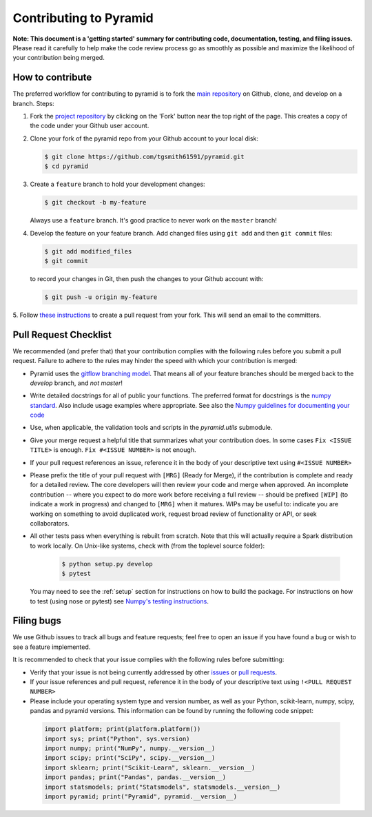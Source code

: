 .. _contrib:

=======================
Contributing to Pyramid
=======================

**Note: This document is a 'getting started' summary for contributing code,
documentation, testing, and filing issues.** Please read it carefully to help
make the code review process go as smoothly as possible and maximize the
likelihood of your contribution being merged.

How to contribute
-----------------

The preferred workflow for contributing to pyramid is to fork the
`main repository <https://github.com/tgsmith61591/pyramid>`_ on
Github, clone, and develop on a branch. Steps:

1. Fork the `project repository <https://github.com/tgsmith61591/pyramid>`_
   by clicking on the 'Fork' button near the top right of the page. This
   creates a copy of the code under your Github user account.

2. Clone your fork of the pyramid repo from your Github account to your
   local disk:

   .. code-block:: bash

       $ git clone https://github.com/tgsmith61591/pyramid.git
       $ cd pyramid

3. Create a ``feature`` branch to hold your development changes:

   .. code-block:: bash

       $ git checkout -b my-feature

   Always use a ``feature`` branch. It's good practice to never work on the ``master`` branch!

4. Develop the feature on your feature branch. Add changed files using ``git add`` and then ``git commit`` files:

   .. code-block:: bash

       $ git add modified_files
       $ git commit

   to record your changes in Git, then push the changes to your Github account with:

   .. code-block:: bash

       $ git push -u origin my-feature

5. Follow `these instructions <https://help.github.com/articles/creating-a-pull-request-from-a-fork>`_
to create a pull request from your fork. This will send an email to the committers.

Pull Request Checklist
----------------------

We recommended (and prefer that) that your contribution complies with the
following rules before you submit a pull request. Failure to adhere to the
rules may hinder the speed with which your contribution is merged:

-  Pyramid uses the `gitflow branching model <http://nvie.com/posts/a-successful-git-branching-model/>`_.
   That means all of your feature branches should be merged back to the `develop`
   branch, and *not* `master`!

-  Write detailed docstrings for all of public your functions. The preferred
   format for docstrings is the `numpy standard <https://github.com/numpy/numpy/blob/master/doc/HOWTO_DOCUMENT.rst.txt#docstring-standard>`_.
   Also include usage examples where appropriate. See also the
   `Numpy guidelines for documenting your code  <https://numpydoc.readthedocs.io/en/latest/>`_

-  Use, when applicable, the validation tools and scripts in the
   `pyramid.utils` submodule.

-  Give your merge request a helpful title that summarizes what your
   contribution does. In some cases ``Fix <ISSUE TITLE>`` is enough.
   ``Fix #<ISSUE NUMBER>`` is not enough.

-  If your pull request references an issue, reference it in the body of your
   descriptive text using ``#<ISSUE NUMBER>``

-  Please prefix the title of your pull request with ``[MRG]`` (Ready for
   Merge), if the contribution is complete and ready for a detailed review.
   The core developers will then review your code and merge when approved.
   An incomplete contribution -- where you expect to do more work before
   receiving a full review -- should be prefixed ``[WIP]`` (to indicate a work
   in progress) and changed to ``[MRG]`` when it matures. WIPs may be useful
   to: indicate you are working on something to avoid duplicated work,
   request broad review of functionality or API, or seek collaborators.

-  All other tests pass when everything is rebuilt from scratch. Note that this
   will actually require a Spark distribution to work locally.
   On Unix-like systems, check with (from the toplevel source folder):

      .. code-block:: bash

          $ python setup.py develop
          $ pytest

   You may need to see the :ref:`setup` section for instructions on how
   to build the package. For instructions on how to test (using nose or pytest)
   see `Numpy's testing instructions <https://github.com/numpy/numpy/blob/master/doc/TESTS.rst.txt>`_.

.. _filing_bugs:

Filing bugs
-----------
We use Github issues to track all bugs and feature requests; feel free to
open an issue if you have found a bug or wish to see a feature implemented.

It is recommended to check that your issue complies with the
following rules before submitting:

-  Verify that your issue is not being currently addressed by other
   `issues <https://github.com/tgsmith61591/pyramid/issues>`_
   or `pull requests <https://github.com/tgsmith61591/pyramid/pulls>`_.

-  If your issue references and pull request, reference it in the body of your
   descriptive text using ``!<PULL REQUEST NUMBER>``

-  Please include your operating system type and version number, as well
   as your Python, scikit-learn, numpy, scipy, pandas and pyramid versions. This
   information can be found by running the following code snippet:

  .. code-block:: python

      import platform; print(platform.platform())
      import sys; print("Python", sys.version)
      import numpy; print("NumPy", numpy.__version__)
      import scipy; print("SciPy", scipy.__version__)
      import sklearn; print("Scikit-Learn", sklearn.__version__)
      import pandas; print("Pandas", pandas.__version__)
      import statsmodels; print("Statsmodels", statsmodels.__version__)
      import pyramid; print("Pyramid", pyramid.__version__)
